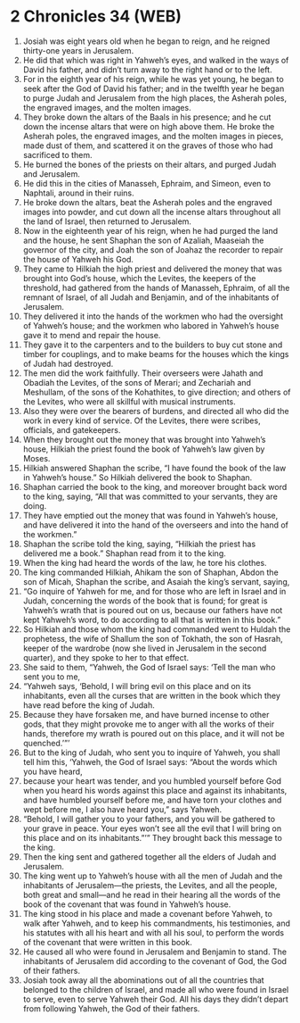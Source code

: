 * 2 Chronicles 34 (WEB)
:PROPERTIES:
:ID: WEB/14-2CH34
:END:

1. Josiah was eight years old when he began to reign, and he reigned thirty-one years in Jerusalem.
2. He did that which was right in Yahweh’s eyes, and walked in the ways of David his father, and didn’t turn away to the right hand or to the left.
3. For in the eighth year of his reign, while he was yet young, he began to seek after the God of David his father; and in the twelfth year he began to purge Judah and Jerusalem from the high places, the Asherah poles, the engraved images, and the molten images.
4. They broke down the altars of the Baals in his presence; and he cut down the incense altars that were on high above them. He broke the Asherah poles, the engraved images, and the molten images in pieces, made dust of them, and scattered it on the graves of those who had sacrificed to them.
5. He burned the bones of the priests on their altars, and purged Judah and Jerusalem.
6. He did this in the cities of Manasseh, Ephraim, and Simeon, even to Naphtali, around in their ruins.
7. He broke down the altars, beat the Asherah poles and the engraved images into powder, and cut down all the incense altars throughout all the land of Israel, then returned to Jerusalem.
8. Now in the eighteenth year of his reign, when he had purged the land and the house, he sent Shaphan the son of Azaliah, Maaseiah the governor of the city, and Joah the son of Joahaz the recorder to repair the house of Yahweh his God.
9. They came to Hilkiah the high priest and delivered the money that was brought into God’s house, which the Levites, the keepers of the threshold, had gathered from the hands of Manasseh, Ephraim, of all the remnant of Israel, of all Judah and Benjamin, and of the inhabitants of Jerusalem.
10. They delivered it into the hands of the workmen who had the oversight of Yahweh’s house; and the workmen who labored in Yahweh’s house gave it to mend and repair the house.
11. They gave it to the carpenters and to the builders to buy cut stone and timber for couplings, and to make beams for the houses which the kings of Judah had destroyed.
12. The men did the work faithfully. Their overseers were Jahath and Obadiah the Levites, of the sons of Merari; and Zechariah and Meshullam, of the sons of the Kohathites, to give direction; and others of the Levites, who were all skillful with musical instruments.
13. Also they were over the bearers of burdens, and directed all who did the work in every kind of service. Of the Levites, there were scribes, officials, and gatekeepers.
14. When they brought out the money that was brought into Yahweh’s house, Hilkiah the priest found the book of Yahweh’s law given by Moses.
15. Hilkiah answered Shaphan the scribe, “I have found the book of the law in Yahweh’s house.” So Hilkiah delivered the book to Shaphan.
16. Shaphan carried the book to the king, and moreover brought back word to the king, saying, “All that was committed to your servants, they are doing.
17. They have emptied out the money that was found in Yahweh’s house, and have delivered it into the hand of the overseers and into the hand of the workmen.”
18. Shaphan the scribe told the king, saying, “Hilkiah the priest has delivered me a book.” Shaphan read from it to the king.
19. When the king had heard the words of the law, he tore his clothes.
20. The king commanded Hilkiah, Ahikam the son of Shaphan, Abdon the son of Micah, Shaphan the scribe, and Asaiah the king’s servant, saying,
21. “Go inquire of Yahweh for me, and for those who are left in Israel and in Judah, concerning the words of the book that is found; for great is Yahweh’s wrath that is poured out on us, because our fathers have not kept Yahweh’s word, to do according to all that is written in this book.”
22. So Hilkiah and those whom the king had commanded went to Huldah the prophetess, the wife of Shallum the son of Tokhath, the son of Hasrah, keeper of the wardrobe (now she lived in Jerusalem in the second quarter), and they spoke to her to that effect.
23. She said to them, “Yahweh, the God of Israel says: ‘Tell the man who sent you to me,
24. “Yahweh says, ‘Behold, I will bring evil on this place and on its inhabitants, even all the curses that are written in the book which they have read before the king of Judah.
25. Because they have forsaken me, and have burned incense to other gods, that they might provoke me to anger with all the works of their hands, therefore my wrath is poured out on this place, and it will not be quenched.’”’
26. But to the king of Judah, who sent you to inquire of Yahweh, you shall tell him this, ‘Yahweh, the God of Israel says: “About the words which you have heard,
27. because your heart was tender, and you humbled yourself before God when you heard his words against this place and against its inhabitants, and have humbled yourself before me, and have torn your clothes and wept before me, I also have heard you,” says Yahweh.
28. “Behold, I will gather you to your fathers, and you will be gathered to your grave in peace. Your eyes won’t see all the evil that I will bring on this place and on its inhabitants.”’” They brought back this message to the king.
29. Then the king sent and gathered together all the elders of Judah and Jerusalem.
30. The king went up to Yahweh’s house with all the men of Judah and the inhabitants of Jerusalem—the priests, the Levites, and all the people, both great and small—and he read in their hearing all the words of the book of the covenant that was found in Yahweh’s house.
31. The king stood in his place and made a covenant before Yahweh, to walk after Yahweh, and to keep his commandments, his testimonies, and his statutes with all his heart and with all his soul, to perform the words of the covenant that were written in this book.
32. He caused all who were found in Jerusalem and Benjamin to stand. The inhabitants of Jerusalem did according to the covenant of God, the God of their fathers.
33. Josiah took away all the abominations out of all the countries that belonged to the children of Israel, and made all who were found in Israel to serve, even to serve Yahweh their God. All his days they didn’t depart from following Yahweh, the God of their fathers.
